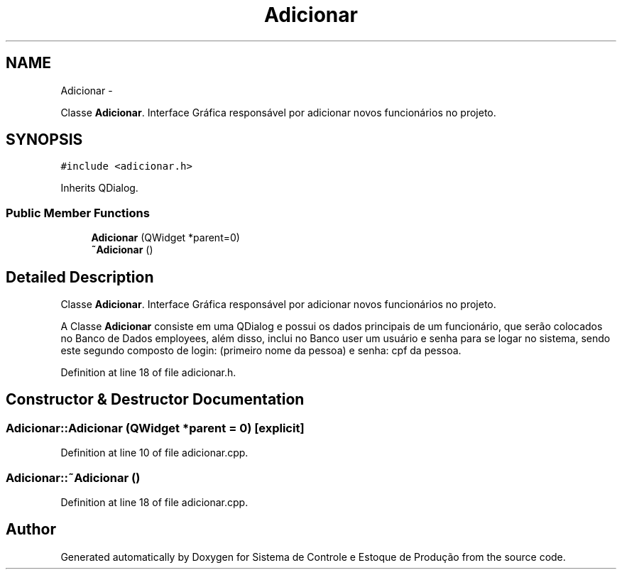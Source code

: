 .TH "Adicionar" 3 "Fri Dec 4 2015" "Sistema de Controle e Estoque de Produção" \" -*- nroff -*-
.ad l
.nh
.SH NAME
Adicionar \- 
.PP
Classe \fBAdicionar\fP\&. Interface Gráfica responsável por adicionar novos funcionários no projeto\&.  

.SH SYNOPSIS
.br
.PP
.PP
\fC#include <adicionar\&.h>\fP
.PP
Inherits QDialog\&.
.SS "Public Member Functions"

.in +1c
.ti -1c
.RI "\fBAdicionar\fP (QWidget *parent=0)"
.br
.ti -1c
.RI "\fB~Adicionar\fP ()"
.br
.in -1c
.SH "Detailed Description"
.PP 
Classe \fBAdicionar\fP\&. Interface Gráfica responsável por adicionar novos funcionários no projeto\&. 

A Classe \fBAdicionar\fP consiste em uma QDialog e possui os dados principais de um funcionário, que serão colocados no Banco de Dados employees, além disso, inclui no Banco user um usuário e senha para se logar no sistema, sendo este segundo composto de login: (primeiro nome da pessoa) e senha: cpf da pessoa\&. 
.PP
Definition at line 18 of file adicionar\&.h\&.
.SH "Constructor & Destructor Documentation"
.PP 
.SS "Adicionar::Adicionar (QWidget *parent = \fC0\fP)\fC [explicit]\fP"

.PP
Definition at line 10 of file adicionar\&.cpp\&.
.SS "Adicionar::~Adicionar ()"

.PP
Definition at line 18 of file adicionar\&.cpp\&.

.SH "Author"
.PP 
Generated automatically by Doxygen for Sistema de Controle e Estoque de Produção from the source code\&.
